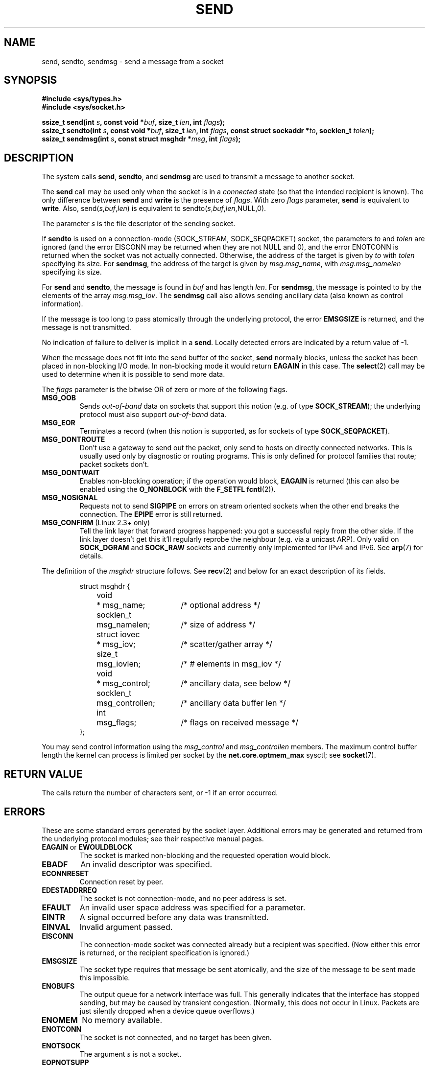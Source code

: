 .\" Copyright (c) 1983, 1991 The Regents of the University of California.
.\" All rights reserved.
.\"
.\" Redistribution and use in source and binary forms, with or without
.\" modification, are permitted provided that the following conditions
.\" are met:
.\" 1. Redistributions of source code must retain the above copyright
.\"    notice, this list of conditions and the following disclaimer.
.\" 2. Redistributions in binary form must reproduce the above copyright
.\"    notice, this list of conditions and the following disclaimer in the
.\"    documentation and/or other materials provided with the distribution.
.\" 3. All advertising materials mentioning features or use of this software
.\"    must display the following acknowledgement:
.\"	This product includes software developed by the University of
.\"	California, Berkeley and its contributors.
.\" 4. Neither the name of the University nor the names of its contributors
.\"    may be used to endorse or promote products derived from this software
.\"    without specific prior written permission.
.\"
.\" THIS SOFTWARE IS PROVIDED BY THE REGENTS AND CONTRIBUTORS ``AS IS'' AND
.\" ANY EXPRESS OR IMPLIED WARRANTIES, INCLUDING, BUT NOT LIMITED TO, THE
.\" IMPLIED WARRANTIES OF MERCHANTABILITY AND FITNESS FOR A PARTICULAR PURPOSE
.\" ARE DISCLAIMED.  IN NO EVENT SHALL THE REGENTS OR CONTRIBUTORS BE LIABLE
.\" FOR ANY DIRECT, INDIRECT, INCIDENTAL, SPECIAL, EXEMPLARY, OR CONSEQUENTIAL
.\" DAMAGES (INCLUDING, BUT NOT LIMITED TO, PROCUREMENT OF SUBSTITUTE GOODS
.\" OR SERVICES; LOSS OF USE, DATA, OR PROFITS; OR BUSINESS INTERRUPTION)
.\" HOWEVER CAUSED AND ON ANY THEORY OF LIABILITY, WHETHER IN CONTRACT, STRICT
.\" LIABILITY, OR TORT (INCLUDING NEGLIGENCE OR OTHERWISE) ARISING IN ANY WAY
.\" OUT OF THE USE OF THIS SOFTWARE, EVEN IF ADVISED OF THE POSSIBILITY OF
.\" SUCH DAMAGE.
.\"
.\"     $Id: send.2,v 1.9 2000/12/20 18:10:31 ak Exp $
.\"
.\" Modified Sat Jul 24 01:15:33 1993 by Rik Faith <faith@cs.unc.edu>
.\" Modified Tue Oct 22 17:55:49 1996 by Eric S. Raymond <esr@thyrsus.com>
.\" Modified Oct 1998 by Andi Kleen
.\" Modified Oct 2003 by aeb
.\"
.TH SEND 2 2003-10-25 "Linux Man Page" "Linux Programmer's Manual"
.SH NAME
send, sendto, sendmsg \- send a message from a socket
.SH SYNOPSIS
.B #include <sys/types.h>
.br
.B #include <sys/socket.h>
.sp
.BI "ssize_t send(int " s ", const void *" buf ", size_t " len ,
.BI "int " flags );
.br
.BI "ssize_t sendto(int " s ", const void *" buf ", size_t " len ,
.BI "int " flags ", const struct sockaddr *" to ", socklen_t " tolen );
.br
.BI "ssize_t sendmsg(int " s ", const struct msghdr *" msg ,
.BI "int " flags );
.SH DESCRIPTION
The system calls
.BR send ,
.BR sendto ,
and
.B sendmsg
are used to transmit a message to another socket.
.PP
The
.B send
call may be used only when the socket is in a 
.I connected
state (so that the intended recipient is known).
The only difference between
.B send
and
.B write
is the presence of
.IR flags .
With zero
.I flags
parameter,
.B send
is equivalent to
.BR write .
Also,
.RI send( s , buf , len )
is equivalent to
.RI sendto( s , buf , len ,NULL,0).
.PP
The parameter
.I s
is the file descriptor of the sending socket.
.PP
If
.B sendto
is used on a connection-mode (SOCK_STREAM, SOCK_SEQPACKET) socket,
the parameters
.I to
and
.I tolen
are ignored (and the error EISCONN may be returned when they are
not NULL and 0), and the error ENOTCONN is returned when the socket was
not actually connected. Otherwise, the address of the target is given by
.I to
with 
.I tolen
specifying its size.
For
.BR sendmsg ,
the address of the target is given by
.IR msg.msg_name ,
with
.I msg.msg_namelen
specifying its size.
.PP
For
.B send
and
.BR sendto ,
the message is found in
.I buf
and has length
.IR len .
For
.BR sendmsg ,
the message is pointed to by the elements of the array
.IR msg.msg_iov .
The
.B sendmsg
call also allows sending ancillary data (also known as control information).
.PP
If the message is too long to pass atomically through the
underlying protocol, the error
.B EMSGSIZE
is returned, and the message is not transmitted.
.PP
No indication of failure to deliver is implicit in a
.BR send .
Locally detected errors are indicated by a return value of \-1.
.PP
When the message does not fit into the send buffer of the socket,
.B send
normally blocks, unless the socket has been placed in non-blocking I/O
mode.  In non-blocking mode it would return
.B EAGAIN
in this case.
The
.BR select (2)
call may be used to determine when it is possible to send more data.
.PP
The
.I flags
parameter is the bitwise OR
of zero or more of the following flags.
.\" XXX document MSG_PROXY
.TP
.B MSG_OOB
Sends
.I out-of-band
data on sockets that support this notion (e.g. of type
.BR SOCK_STREAM );
the underlying protocol must also support
.I out-of-band
data.
.TP
.B MSG_EOR
Terminates a record (when this notion is supported, as for sockets of type
.BR SOCK_SEQPACKET ).
.TP
.B MSG_DONTROUTE
Don't use a gateway to send out the packet, only send to hosts on 
directly connected networks. This is usually used only 
by diagnostic or routing programs. This is only defined for protocol
families that route; packet sockets don't.
.TP
.B MSG_DONTWAIT
Enables non-blocking operation; if the operation would block,
.B EAGAIN
is returned (this can also be enabled using the
.B O_NONBLOCK
with the
.B F_SETFL
.BR fcntl (2)).
.TP
.B MSG_NOSIGNAL
Requests not to send 
.B SIGPIPE 
on errors on stream oriented sockets when the other end breaks the
connection. The 
.B EPIPE
error is still returned.
.TP
.BR MSG_CONFIRM " (Linux 2.3+ only)"
Tell the link layer that forward progress happened: you got a successful
reply from the other side. If the link layer doesn't get this 
it'll regularly reprobe the neighbour (e.g. via a unicast ARP).
Only valid on 
.B SOCK_DGRAM
and
.B SOCK_RAW
sockets and currently only implemented for IPv4 and IPv6. See
.BR arp (7)
for details.
.PP
The definition of the
.I msghdr
structure follows. See 
.BR recv (2)
and below for an exact description of its fields.
.IP
.RS
.nf
.ta 4n 17n 33n
struct msghdr {
	void	* msg_name;	/* optional address */
	socklen_t	msg_namelen;	/* size of address */
	struct iovec	* msg_iov;	/* scatter/gather array */
	size_t	msg_iovlen;	/* # elements in msg_iov */
	void	* msg_control;	/* ancillary data, see below */
	socklen_t	msg_controllen;	/* ancillary data buffer len */
	int	msg_flags;	/* flags on received message */
};
.ta
.fi
.RE
.PP
You may send control information using the 
.I msg_control 
and 
.I msg_controllen 
members. The maximum control buffer length the kernel can process is limited
per socket by the
.B net.core.optmem_max 
sysctl; see
.BR socket (7).
.\" Still to be documented:
.\"  Send file descriptors and user credentials using the
.\"  msg_control* fields.
.\"  The flags returned in msg_flags.
.SH "RETURN VALUE"
The calls return the number of characters sent, or \-1
if an error occurred.
.SH ERRORS
These are some standard errors generated by the socket layer. Additional errors
may be generated and returned from the underlying protocol modules; see their
respective manual pages.
.TP
.BR EAGAIN " or " EWOULDBLOCK
The socket is marked non-blocking and the requested operation
would block.
.TP
.B EBADF
An invalid descriptor was specified.
.TP
.B ECONNRESET
Connection reset by peer.
.TP
.B EDESTADDRREQ
The socket is not connection-mode, and no peer address is set.
.TP
.B EFAULT
An invalid user space address was specified for a parameter.
.TP
.B EINTR
A signal occurred before any data was transmitted.
.TP
.B EINVAL
Invalid argument passed.
.TP
.B EISCONN
The connection-mode socket was connected already but a
recipient was specified.
(Now either this error is returned, or the recipient specification
is ignored.)
.TP
.B EMSGSIZE
The socket type
.\" (e.g., SOCK_DGRAM )
requires that message be sent atomically, and the size
of the message to be sent made this impossible.
.TP
.B ENOBUFS
The output queue for a network interface was full.
This generally indicates that the interface has stopped sending,
but may be caused by transient congestion.
(Normally, this does not occur in Linux. Packets are just silently dropped
when a device queue overflows.)
.TP
.B ENOMEM
No memory available.
.TP
.B ENOTCONN
The socket is not connected, and no target has been given.
.TP
.B ENOTSOCK
The argument
.I s
is not a socket.
.TP
.B EOPNOTSUPP
Some bit in the
.I flags
argument is inappropriate for the socket type.
.TP
.B EPIPE
The local end has been shut down on a connection oriented socket.
In this case the process
will also receive a 
.B SIGPIPE 
unless 
.B MSG_NOSIGNAL 
is set.
.SH "CONFORMING TO"
4.4BSD, SVr4, POSIX 1003.1-2001.
These function calls appeared in 4.2BSD.
.LP
POSIX only describes the
.B MSG_OOB
and
.B MSG_EOR
flags.
The
.B MSG_CONFIRM 
flag is a Linux extension.
.SH NOTE
The prototypes given above follow the Single Unix Specification,
as glibc2 also does; the
.I flags
argument was `int' in BSD 4.*, but `unsigned int' in libc4 and libc5;
the
.I len
argument was `int' in BSD 4.* and libc4, but `size_t' in libc5;
the
.I tolen
argument was `int' in BSD 4.* and libc4 and libc5.
See also
.BR accept (2).
.SH BUGS
Linux may return EPIPE instead of ENOTCONN.
.SH "SEE ALSO"
.BR fcntl (2),
.BR recv (2),
.BR select (2),
.BR getsockopt (2),
.BR sendfile (2),
.BR socket (2),
.BR write (2),
.BR socket (7),
.BR ip (7),
.BR tcp (7),
.BR udp (7)
